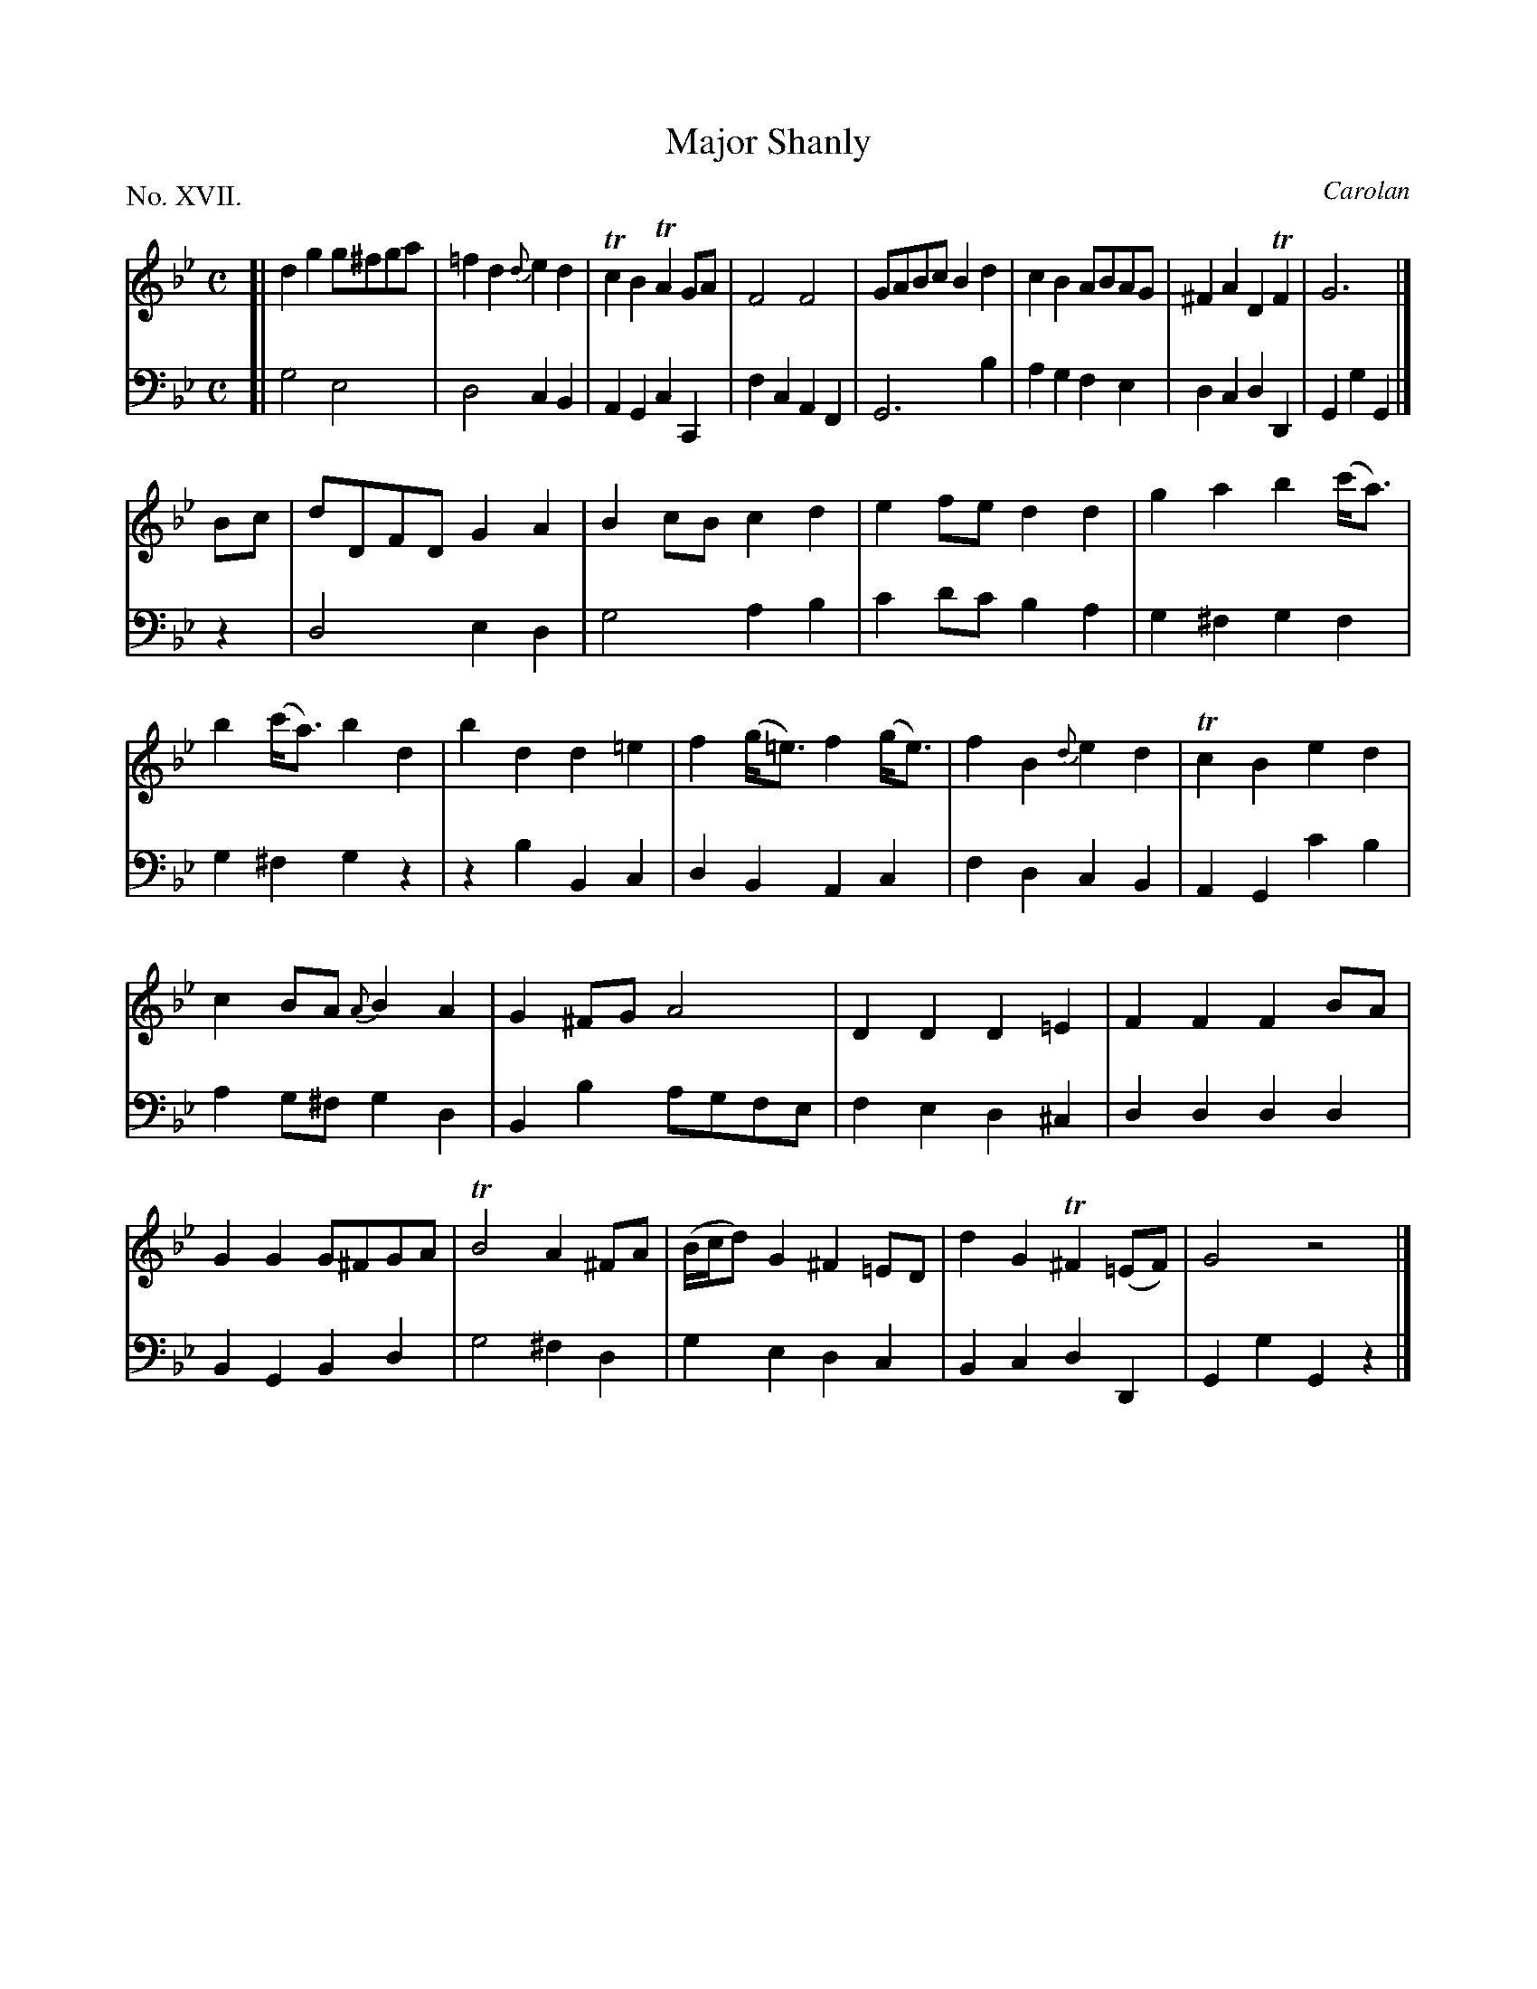 X: 17
T: Major Shanly
C: Carolan
%R: reel, march
B: "The Hibernian Muse" p.11 #2
F: http://imslp.org/wiki/The_Hibernian_Muse_%28Various%29
Z: 2015 John Chambers <jc:trillian.mit.edu>
N: Added missing rest in last bar of bass line.
P: No. XVII.
M: C
L: 1/8
K: Gm
% - - - - - - - - - - - - - - - - - - - - - - - - - - - - -
V: 1
[|\
d2g2 g^fga | =f2d2 {d}e2d2 | Tc2B2 TA2GA | F4 F4 |\
GABc B2d2 | c2B2 ABAG | ^F2A2 D2TF2 | G6 |]
Bc |\
dDFD G2A2 | B2cB c2d2 | e2fe d2d2 | g2a2 b2(c'<a) |\
b2(c'<a) b2d2 | b2d2 d2=e2 | f2(g<=e) f2(g<e) | f2B2 {d}e2d2 | Tc2B2 e2d2 |
c2BA {A}B2A2 | G2^FG A4 | D2D2 D2=E2 | F2F2 F2BA |\
G2G2 G^FGA | TB4 A2^FA | (B/c/d) G2 ^F2=ED | d2G2 T^F2(=EF) | G4 z4 |]
% - - - - - - - - - - - - - - - - - - - - - - - - - - - - -
V: 2 clef=bass middle=d
[|\
g4 e4 | d4 c2B2 | A2G2 c2C2 | f2c2 A2F2 |\
G6 b2 | a2g2 f2e2 | d2c2 d2D2 | G2g2 G2 |] z2 |
d4 e2d2 | g4 a2b2 | c'2d'c' b2a2 | g2^f2 g2f2 |\
g2^f2 g2z2 | z2b2 B2c2 | d2B2 A2c2 | f2d2 c2B2 | A2G2 c'2b2 |
a2g^f g2d2 | B2b2 agfe | f2e2 d2^c2 | d2d2 d2d2 |\
B2G2 B2d2 | g4 ^f2d2 | g2e2 d2c2 | B2c2 d2D2 | G2g2 G2z2 |]
